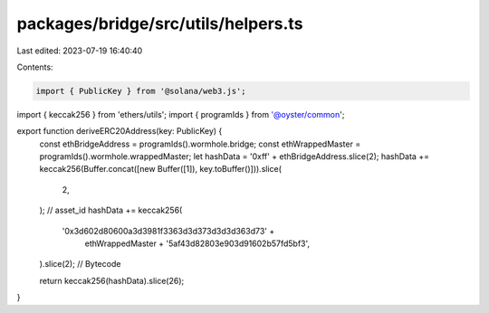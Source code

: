 packages/bridge/src/utils/helpers.ts
====================================

Last edited: 2023-07-19 16:40:40

Contents:

.. code-block:: ts

    import { PublicKey } from '@solana/web3.js';
import { keccak256 } from 'ethers/utils';
import { programIds } from '@oyster/common';

export function deriveERC20Address(key: PublicKey) {
  const ethBridgeAddress = programIds().wormhole.bridge;
  const ethWrappedMaster = programIds().wormhole.wrappedMaster;
  let hashData = '0xff' + ethBridgeAddress.slice(2);
  hashData += keccak256(Buffer.concat([new Buffer([1]), key.toBuffer()])).slice(
    2,
  ); // asset_id
  hashData += keccak256(
    '0x3d602d80600a3d3981f3363d3d373d3d3d363d73' +
      ethWrappedMaster +
      '5af43d82803e903d91602b57fd5bf3',
  ).slice(2); // Bytecode

  return keccak256(hashData).slice(26);
}


